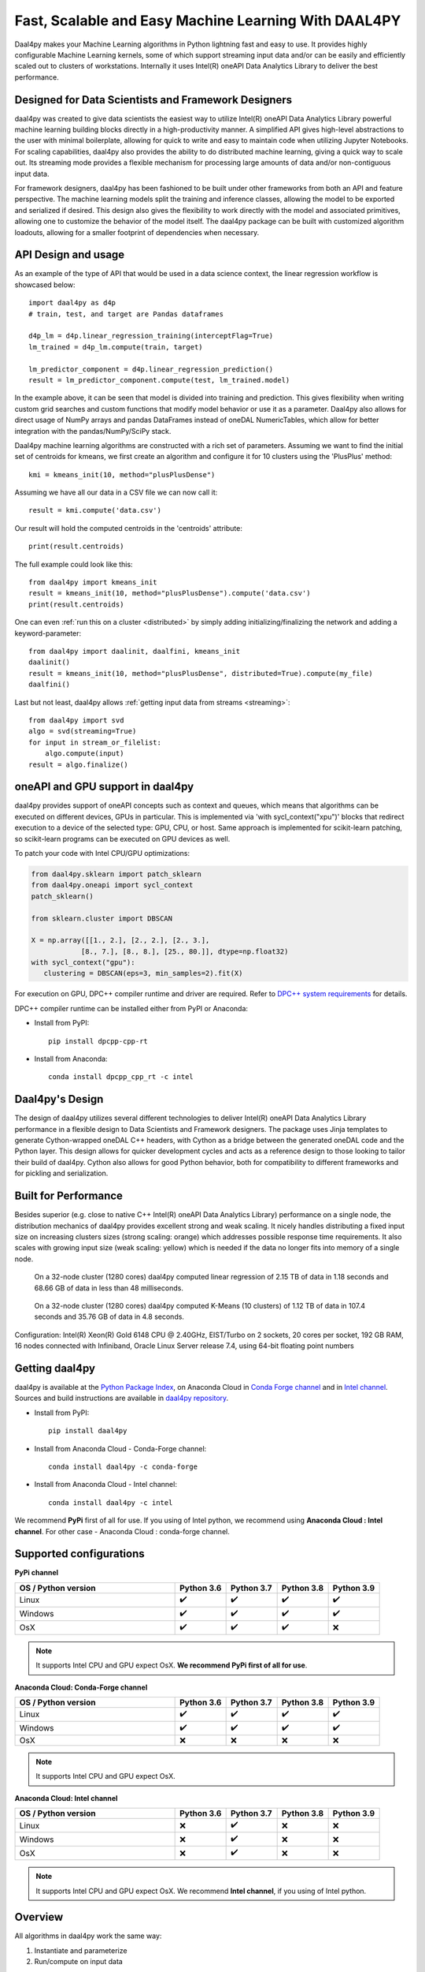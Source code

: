 .. _index:

#####################################################
Fast, Scalable and Easy Machine Learning With DAAL4PY
#####################################################
Daal4py makes your Machine Learning algorithms in Python lightning fast and easy to use. It provides
highly configurable Machine Learning kernels, some of which support streaming input data and/or can
be easily and efficiently scaled out to clusters of workstations.  Internally it uses Intel(R)
oneAPI Data Analytics Library to deliver the best performance.

Designed for Data Scientists and Framework Designers
----------------------------------------------------
daal4py was created to give data scientists the easiest way to utilize Intel(R) oneAPI Data Analytics
Library powerful machine learning building blocks directly in a high-productivity manner. A
simplified API gives high-level abstractions to the user with minimal boilerplate, allowing for
quick to write and easy to maintain code when utilizing Jupyter Notebooks. For scaling capabilities,
daal4py also provides the ability to do distributed machine learning, giving a quick way to scale
out. Its streaming mode provides a flexible mechanism for processing large amounts of data and/or
non-contiguous input data.

For framework designers, daal4py has been fashioned to be built under other frameworks from both an
API and feature perspective.  The machine learning models split the training and inference classes,
allowing the model to be exported and serialized if desired.  This design also gives the flexibility
to work directly with the model and associated primitives, allowing one to customize the behavior of
the model itself. The daal4py package can be built with customized algorithm loadouts, allowing for
a smaller footprint of dependencies when necessary.

API Design and usage
--------------------
As an example of the type of API that would be used in a data science context,
the linear regression workflow is showcased below::

    import daal4py as d4p
    # train, test, and target are Pandas dataframes

    d4p_lm = d4p.linear_regression_training(interceptFlag=True)
    lm_trained = d4p_lm.compute(train, target)

    lm_predictor_component = d4p.linear_regression_prediction()
    result = lm_predictor_component.compute(test, lm_trained.model)

In the example above, it can be seen that model is divided into training and
prediction.  This gives flexibility when writing custom grid searches and custom
functions that modify model behavior or use it as a parameter. Daal4py also
allows for direct usage of NumPy arrays and pandas DataFrames instead of oneDAL
NumericTables, which allow for better integration with the pandas/NumPy/SciPy stack.

Daal4py machine learning algorithms are constructed with a rich set of
parameters. Assuming we want to find the initial set of centroids for kmeans,
we first create an algorithm and configure it for 10 clusters using the 'PlusPlus' method::

    kmi = kmeans_init(10, method="plusPlusDense")

Assuming we have all our data in a CSV file we can now call it::

    result = kmi.compute('data.csv')

Our result will hold the computed centroids in the 'centroids' attribute::

    print(result.centroids)

The full example could look like this::

    from daal4py import kmeans_init
    result = kmeans_init(10, method="plusPlusDense").compute('data.csv')
    print(result.centroids)

One can even :ref:`run this on a cluster <distributed>` by simply
adding initializing/finalizing the network and adding a keyword-parameter::

    from daal4py import daalinit, daalfini, kmeans_init
    daalinit()
    result = kmeans_init(10, method="plusPlusDense", distributed=True).compute(my_file)
    daalfini()

Last but not least, daal4py allows :ref:`getting input data from streams <streaming>`::

    from daal4py import svd
    algo = svd(streaming=True)
    for input in stream_or_filelist:
        algo.compute(input)
    result = algo.finalize()

oneAPI and GPU support in daal4py
---------------------------------
daal4py provides support of oneAPI concepts such as context and queues, which means that
algorithms can be executed on different devices, GPUs in particular. This is implemented via 'with sycl_context("xpu")'
blocks that redirect execution to a device of the selected type: GPU, CPU, or host.
Same approach is implemented for scikit-learn patching, so scikit-learn programs can be
executed on GPU devices as well.

To patch your code with Intel CPU/GPU optimizations:

.. code-block:: python

   from daal4py.sklearn import patch_sklearn
   from daal4py.oneapi import sycl_context
   patch_sklearn()

   from sklearn.cluster import DBSCAN

   X = np.array([[1., 2.], [2., 2.], [2., 3.],
               [8., 7.], [8., 8.], [25., 80.]], dtype=np.float32)
   with sycl_context("gpu"):
      clustering = DBSCAN(eps=3, min_samples=2).fit(X)

For execution on GPU, DPC++ compiler runtime and driver are required. Refer to `DPC++ system
requirements <https://software.intel.com/content/www/us/en/develop/articles/intel-oneapi-dpcpp-system-requirements.html>`_ for details.

DPC++ compiler runtime can be installed either from PyPI or Anaconda:

- Install from PyPI::

     pip install dpcpp-cpp-rt

- Install from Anaconda::

     conda install dpcpp_cpp_rt -c intel


Daal4py's Design
----------------
The design of daal4py utilizes several different technologies to deliver Intel(R) oneAPI Data
Analytics Library performance in a flexible design to Data Scientists and Framework designers. The
package uses Jinja templates to generate Cython-wrapped oneDAL C++ headers, with Cython as a bridge
between the generated oneDAL code and the Python layer. This design allows for quicker development
cycles and acts as a reference design to those looking to tailor their build of daal4py. Cython
also allows for good Python behavior, both for compatibility to different frameworks and for
pickling and serialization.

Built for Performance
---------------------
Besides superior (e.g. close to native C++ Intel(R) oneAPI Data Analytics Library) performance on a
single node, the distribution mechanics of daal4py provides excellent strong and weak scaling. It
nicely handles distributing a fixed input size on increasing clusters sizes (strong scaling: orange)
which addresses possible response time requirements. It also scales with growing input size (weak
scaling: yellow) which is needed if the data no longer fits into memory of a single node.

.. figure:: d4p-linreg-scale.jpg

	    On a 32-node cluster (1280 cores) daal4py computed linear regression
	    of 2.15 TB of data in 1.18 seconds and 68.66 GB of data in less than
	    48 milliseconds.

.. figure:: d4p-kmeans-scale.jpg

	    On a 32-node cluster (1280 cores) daal4py computed K-Means (10
	    clusters) of 1.12 TB of data in 107.4 seconds and 35.76 GB of data
	    in 4.8 seconds.

Configuration: Intel(R) Xeon(R) Gold 6148 CPU @ 2.40GHz, EIST/Turbo on 2
sockets, 20 cores per socket, 192 GB RAM, 16 nodes connected with Infiniband,
Oracle Linux Server release 7.4, using 64-bit floating point numbers

Getting daal4py
---------------
daal4py is available at the `Python Package Index <https://pypi.org/project/daal4py/>`_,
on Anaconda Cloud in `Conda Forge channel <https://anaconda.org/conda-forge/daal4py>`_
and in `Intel channel <https://anaconda.org/intel/daal4py>`_.
Sources and build instructions are available in
`daal4py repository <https://github.com/IntelPython/daal4py>`_.

- Install from PyPI::

     pip install daal4py

- Install from Anaconda Cloud - Conda-Forge channel::

     сonda install daal4py -c conda-forge

- Install from Anaconda Cloud - Intel channel::

    conda install daal4py -c intel

We recommend **PyPi** first of all for use. If you using of Intel python,
we recommend using **Anaconda Cloud : Intel channel**.
For other case - Anaconda Cloud : conda-forge channel.

Supported configurations
------------------------

**PyPi channel**

.. list-table::
   :widths: 25 8 8 8 8
   :header-rows: 1
   :align: left

   * - OS / Python version
     - Python 3.6
     - Python 3.7
     - Python 3.8
     - Python 3.9
   * - Linux
     - ✔️
     - ✔️
     - ✔️
     - ✔️
   * - Windows
     - ✔️
     - ✔️
     - ✔️
     - ✔️
   * - OsX
     - ✔️
     - ✔️
     - ✔️
     - ❌

.. note::
    It supports Intel CPU and GPU expect OsX.
    **We recommend PyPi first of all for use**.

**Anaconda Cloud: Conda-Forge channel**

.. list-table::
   :widths: 25 8 8 8 8
   :header-rows: 1
   :align: left

   * - OS / Python version
     - Python 3.6
     - Python 3.7
     - Python 3.8
     - Python 3.9
   * - Linux
     - ✔️
     - ✔️
     - ✔️
     - ✔️
   * - Windows
     - ✔️
     - ✔️
     - ✔️
     - ✔️
   * - OsX
     - ❌
     - ❌
     - ❌
     - ❌

.. note::
    It supports Intel CPU and GPU expect OsX.

**Anaconda Cloud: Intel channel**

.. list-table::
   :widths: 25 8 8 8 8
   :header-rows: 1
   :align: left

   * - OS / Python version
     - Python 3.6
     - Python 3.7
     - Python 3.8
     - Python 3.9
   * - Linux
     - ❌
     - ✔️
     - ❌
     - ❌
   * - Windows
     - ❌
     - ✔️
     - ❌
     - ❌
   * - OsX
     - ❌
     - ✔️
     - ❌
     - ❌

.. note::
    It supports Intel CPU and GPU expect OsX.
    We recommend **Intel channel**, if you using of Intel python.
Overview
--------
All algorithms in daal4py work the same way:

1. Instantiate and parameterize
2. Run/compute on input data

The below tables list the accepted arguments. Those with no default (None) are
required arguments. All other arguments with defaults are optional and can be
provided as keyword arguments (like ``optarg=77``).  Each algorithm returns a
class-like object with properties as its result.

For algorithms with training and prediction, simply extract the ``model``
property from the result returned by the training and pass it in as the (second)
input argument.

Note that all input objects and the result/model properties are native types,
e.g. standard types (integer, float, Numpy arrays, Pandas DataFrames,
...). Additionally, if you provide the name of a csv-file as an input argument
daal4py will work on the entire file content.

Scikit-Learn API and patching
-----------------------------
daal4py exposes some oneDAL solvers using a scikit-learn compatible API.

daal4py can furthermore monkey-patch the ``sklearn`` package to use the DAAL
solvers as drop-in replacement without any code change.

Please refer to the section on :ref:`scikit-learn API and patching <sklearn>`
for more details.
